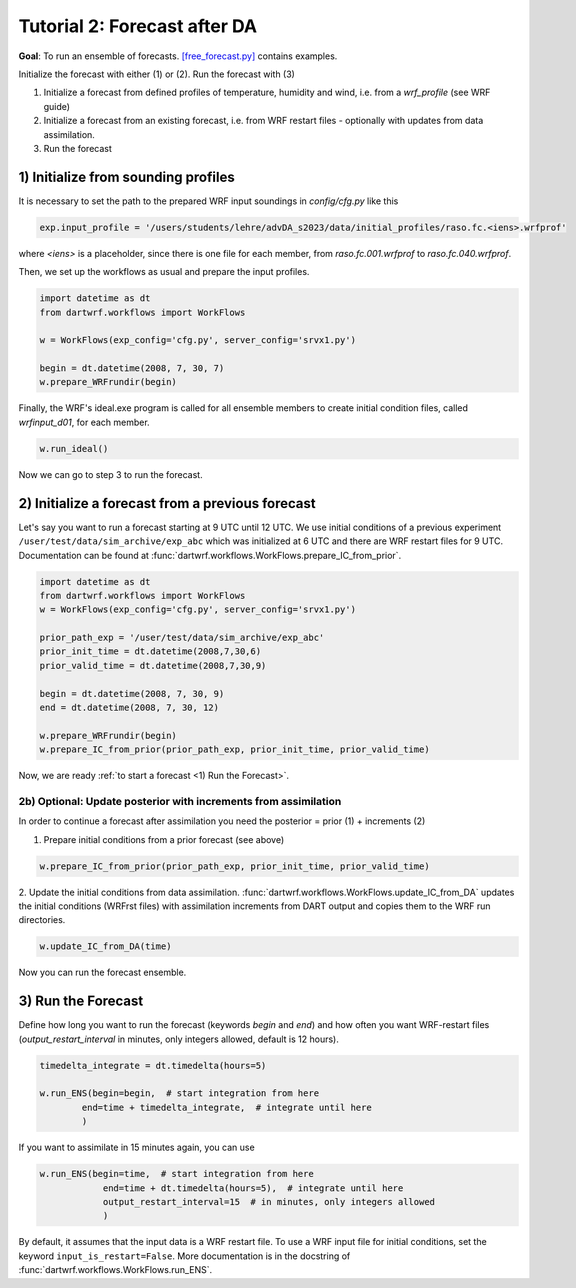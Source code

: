 Tutorial 2: Forecast after DA
###############################

**Goal**: To run an ensemble of forecasts. 
`[free_forecast.py] <https://github.com/lkugler/DART-WRF/blob/master/free_forecast.py>`_ contains examples.

Initialize the forecast with either (1) or (2). Run the forecast with (3)

#. Initialize a forecast from defined profiles of temperature, humidity and wind, i.e. from a `wrf_profile` (see WRF guide)
#. Initialize a forecast from an existing forecast, i.e. from WRF restart files - optionally with updates from data assimilation.
#. Run the forecast


1) Initialize from sounding profiles
***********************************

It is necessary to set the path to the prepared WRF input soundings in `config/cfg.py` like this

.. code-block:: python

    exp.input_profile = '/users/students/lehre/advDA_s2023/data/initial_profiles/raso.fc.<iens>.wrfprof'

where `<iens>` is a placeholder, since there is one file for each member, from `raso.fc.001.wrfprof` to `raso.fc.040.wrfprof`.

Then, we set up the workflows as usual and prepare the input profiles.

.. code-block:: python

    import datetime as dt
    from dartwrf.workflows import WorkFlows

    w = WorkFlows(exp_config='cfg.py', server_config='srvx1.py')

    begin = dt.datetime(2008, 7, 30, 7)
    w.prepare_WRFrundir(begin)


Finally, the WRF's ideal.exe program is called for all ensemble members to create initial condition files, called `wrfinput_d01`, for each member.

.. code-block:: python

    w.run_ideal()


Now we can go to step 3 to run the forecast.


2) Initialize a forecast from a previous forecast
*************************************************

Let's say you want to run a forecast starting at 9 UTC until 12 UTC.
We use initial conditions of a previous experiment ``/user/test/data/sim_archive/exp_abc`` which was initialized at 6 UTC and there are WRF restart files for 9 UTC.
Documentation can be found at :func:`dartwrf.workflows.WorkFlows.prepare_IC_from_prior`.

.. code-block:: python

    import datetime as dt
    from dartwrf.workflows import WorkFlows
    w = WorkFlows(exp_config='cfg.py', server_config='srvx1.py')

    prior_path_exp = '/user/test/data/sim_archive/exp_abc'
    prior_init_time = dt.datetime(2008,7,30,6)
    prior_valid_time = dt.datetime(2008,7,30,9)

    begin = dt.datetime(2008, 7, 30, 9)
    end = dt.datetime(2008, 7, 30, 12)

    w.prepare_WRFrundir(begin)
    w.prepare_IC_from_prior(prior_path_exp, prior_init_time, prior_valid_time)

Now, we are ready :ref:`to start a forecast <1) Run the Forecast>`.


2b) Optional: Update posterior with increments from assimilation
-------------------------------------------------------------------

In order to continue a forecast after assimilation you need the posterior = prior (1) + increments (2)

1. Prepare initial conditions from a prior forecast (see above)

.. code-block:: python

    w.prepare_IC_from_prior(prior_path_exp, prior_init_time, prior_valid_time)



2. Update the initial conditions from data assimilation.
:func:`dartwrf.workflows.WorkFlows.update_IC_from_DA` updates the initial conditions (WRFrst files) with assimilation increments from DART output and copies them to the WRF run directories.

.. code-block:: python

    w.update_IC_from_DA(time)


Now you can run the forecast ensemble.


3) Run the Forecast
*******************

Define how long you want to run the forecast (keywords `begin` and `end`) and how often you want WRF-restart files (`output_restart_interval` in minutes, only integers allowed, default is 12 hours).

.. code-block:: python

    timedelta_integrate = dt.timedelta(hours=5)

    w.run_ENS(begin=begin,  # start integration from here
            end=time + timedelta_integrate,  # integrate until here
            )

If you want to assimilate in 15 minutes again, you can use

.. code-block:: python

    w.run_ENS(begin=time,  # start integration from here
                end=time + dt.timedelta(hours=5),  # integrate until here
                output_restart_interval=15  # in minutes, only integers allowed
                )

By default, it assumes that the input data is a WRF restart file. To use a WRF input file for initial conditions, set the keyword ``input_is_restart=False``.
More documentation is in the docstring of :func:`dartwrf.workflows.WorkFlows.run_ENS`.
